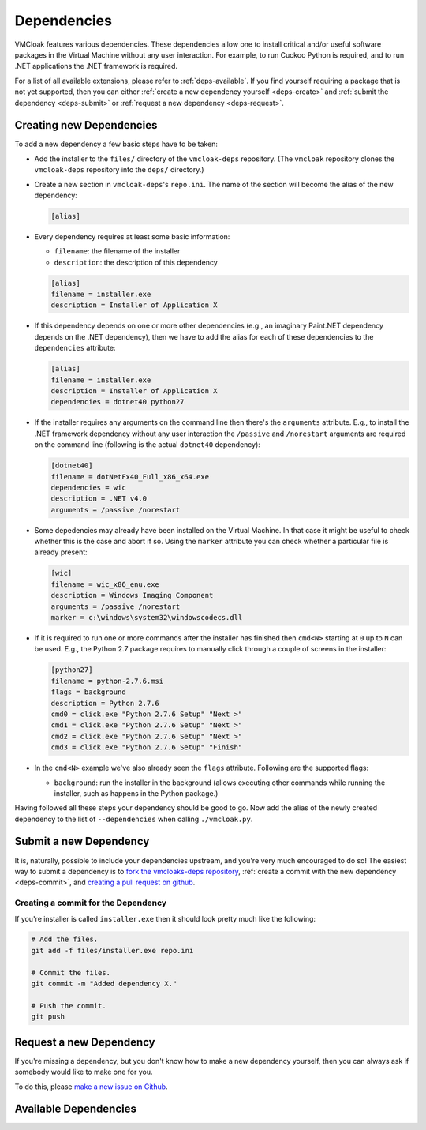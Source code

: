 Dependencies
============

VMCloak features various dependencies. These dependencies allow one to install
critical and/or useful software packages in the Virtual Machine without any
user interaction. For example, to run Cuckoo Python is required, and to run
.NET applications the .NET framework is required.

For a list of all available extensions, please refer to
:ref:`deps-available`. If you find yourself requiring a package that is not
yet supported, then you can either :ref:`create a new dependency yourself
<deps-create>` and :ref:`submit the dependency <deps-submit>` or
:ref:`request a new dependency <deps-request>`.

.. _deps-create:

Creating new Dependencies
-------------------------

To add a new dependency a few basic steps have to be taken:

* Add the installer to the ``files/`` directory of the ``vmcloak-deps``
  repository. (The ``vmcloak`` repository clones the ``vmcloak-deps``
  repository into the ``deps/`` directory.)
* Create a new section in ``vmcloak-deps``'s ``repo.ini``. The name of the
  section will become the alias of the new dependency:

  .. code-block:: ini

      [alias]

* Every dependency requires at least some basic information:

  * ``filename``: the filename of the installer
  * ``description``: the description of this dependency

  .. code-block:: ini

      [alias]
      filename = installer.exe
      description = Installer of Application X

* If this dependency depends on one or more other dependencies (e.g.,
  an imaginary Paint.NET dependency depends on the .NET dependency), then we
  have to add the alias for each of these dependencies to the ``dependencies``
  attribute:

  .. code-block:: ini

      [alias]
      filename = installer.exe
      description = Installer of Application X
      dependencies = dotnet40 python27

* If the installer requires any arguments on the command line then there's
  the ``arguments`` attribute. E.g., to install the .NET framework dependency
  without any user interaction the ``/passive`` and ``/norestart`` arguments
  are required on the command line (following is the actual ``dotnet40``
  dependency):

  .. code-block:: ini

      [dotnet40]
      filename = dotNetFx40_Full_x86_x64.exe
      dependencies = wic
      description = .NET v4.0
      arguments = /passive /norestart

* Some depedencies may already have been installed on the Virtual Machine. In
  that case it might be useful to check whether this is the case and abort if
  so. Using the ``marker`` attribute you can check whether a particular file
  is already present:

  .. code-block:: ini

      [wic]
      filename = wic_x86_enu.exe
      description = Windows Imaging Component
      arguments = /passive /norestart
      marker = c:\windows\system32\windowscodecs.dll


* If it is required to run one or more commands after the installer has
  finished then ``cmd<N>`` starting at ``0`` up to ``N`` can be used. E.g.,
  the Python 2.7 package requires to manually click through a couple of
  screens in the installer:

  .. code-block:: ini

      [python27]
      filename = python-2.7.6.msi
      flags = background
      description = Python 2.7.6
      cmd0 = click.exe "Python 2.7.6 Setup" "Next >"
      cmd1 = click.exe "Python 2.7.6 Setup" "Next >"
      cmd2 = click.exe "Python 2.7.6 Setup" "Next >"
      cmd3 = click.exe "Python 2.7.6 Setup" "Finish"

* In the ``cmd<N>`` example we've also already seen the ``flags`` attribute.
  Following are the supported flags:

  * ``background``: run the installer in the background (allows executing
    other commands while running the installer, such as happens in the Python
    package.)

Having followed all these steps your dependency should be good to go. Now add
the alias of the newly created dependency to the list of ``--dependencies``
when calling ``./vmcloak.py``.

.. _deps-submit:

Submit a new Dependency
-----------------------

It is, naturally, possible to include your dependencies upstream, and you're
very much encouraged to do so! The easiest way to submit a dependency is to
`fork the vmcloaks-deps repository
<https://help.github.com/articles/fork-a-repo>`_, :ref:`create a commit with
the new dependency <deps-commit>`, and `creating a pull request on github
<https://help.github.com/articles/creating-a-pull-request>`_.

.. _deps-commit:

Creating a commit for the Dependency
^^^^^^^^^^^^^^^^^^^^^^^^^^^^^^^^^^^^

If you're installer is called ``installer.exe`` then it should look pretty
much like the following:

.. code-block:: bash

    # Add the files.
    git add -f files/installer.exe repo.ini

    # Commit the files.
    git commit -m "Added dependency X."

    # Push the commit.
    git push

.. _deps-request:

Request a new Dependency
------------------------

If you're missing a dependency, but you don't know how to make a new
dependency yourself, then you can always ask if somebody would like to make
one for you.

To do this, please `make a new issue on Github
<https://github.com/jbremer/vmcloak-deps/issues/new>`_.

.. _deps-available:

Available Dependencies
----------------------

.. program-output:: ../utils/depslist.py
